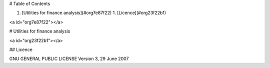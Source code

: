 
# Table of Contents

1.  [Utilities for finance analysis](#org7e87f22)
    1.  [Licence](#org23f22b1)


<a id="org7e87f22"></a>

# Utilities for finance analysis


<a id="org23f22b1"></a>

## Licence

GNU GENERAL PUBLIC LICENSE Version 3, 29 June 2007

